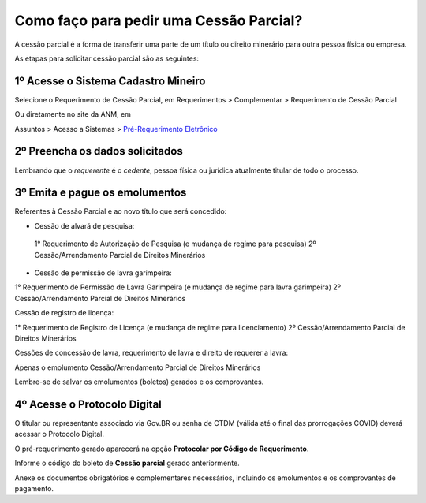 Como faço para pedir uma Cessão Parcial?
==========================================

A cessão parcial é a forma de transferir uma parte de um título ou direito minerário para outra pessoa física ou empresa.

As etapas para solicitar cessão parcial são as seguintes:

1º Acesse o Sistema Cadastro Mineiro
************************************

Selecione o Requerimento de Cessão Parcial, em Requerimentos > Complementar > Requerimento de Cessão Parcial

.. image:: ../imagens/SCMcessaoparcial.png

Ou diretamente no site da ANM, em 

Assuntos > Acesso a Sistemas > `Pré-Requerimento Eletrônico <https://www.gov.br/anm/pt-br/assuntos/acesso-a-sistemas/pre-requerimento-eletronico-1>`_

2º Preencha os dados solicitados
********************************

Lembrando que o *requerente* é o *cedente*, pessoa física ou jurídica atualmente titular de todo o processo.

3º Emita e pague os emolumentos
********************************

Referentes à Cessão Parcial e ao novo título que será concedido:

.. image:: ../imagens/emolumentoscessao.png

- Cessão de alvará de pesquisa:
 
 1° Requerimento de Autorização de Pesquisa (e mudança de regime para pesquisa)
 2º Cessão/Arrendamento Parcial de Direitos Minerários
 
- Cessão de permissão de lavra garimpeira:

1° Requerimento de Permissão de Lavra Garimpeira (e mudança de regime para lavra garimpeira)
2º Cessão/Arrendamento Parcial de Direitos Minerários


Cessão de registro de licença:

1° Requerimento de Registro de Licença (e mudança de regime para licenciamento)
2º Cessão/Arrendamento Parcial de Direitos Minerários

Cessões de concessão de lavra, requerimento de lavra e direito de requerer a lavra:

Apenas o emolumento Cessão/Arrendamento Parcial de Direitos Minerários

Lembre-se de salvar os emolumentos (boletos) gerados e os comprovantes.

4º Acesse o Protocolo Digital
*****************************

O titular ou representante associado via Gov.BR ou senha de CTDM (válida até o final das prorrogações COVID) deverá acessar o Protocolo Digital.

O pré-requerimento gerado aparecerá na opção **Protocolar por Código de Requerimento**.

Informe o código do boleto de **Cessão parcial** gerado anteriormente.

Anexe os documentos obrigatórios e complementares necessários, incluindo os emolumentos e os comprovantes de pagamento.
 
 
